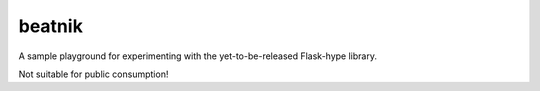 beatnik
=======

A sample playground for experimenting with the yet-to-be-released Flask-hype
library.

Not suitable for public consumption!

